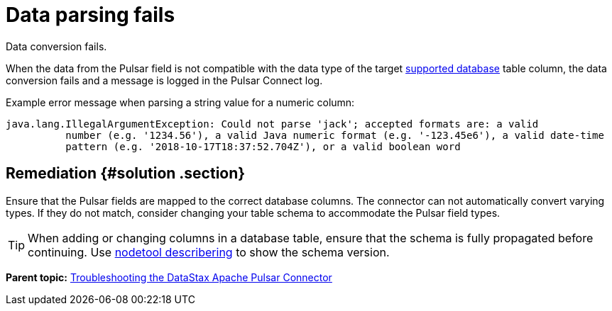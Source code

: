 [#pulsarTsRecordParsingFails]
= Data parsing fails
:imagesdir: _images

Data conversion fails.

When the data from the Pulsar field is not compatible with the data type of the target link:../pulsarIntro.md#pulsarIntroduction[supported database] table column, the data conversion fails and a message is logged in the Pulsar Connect log.

Example error message when parsing a string value for a numeric column:

[source,no-highlight]
----
java.lang.IllegalArgumentException: Could not parse 'jack'; accepted formats are: a valid
          number (e.g. '1234.56'), a valid Java numeric format (e.g. '-123.45e6'), a valid date-time
          pattern (e.g. '2018-10-17T18:37:52.704Z'), or a valid boolean word
----

[#_remediation_solution_section]
== Remediation {#solution .section}

Ensure that the Pulsar fields are mapped to the correct database columns.
The connector can not automatically convert varying types.
If they do not match, consider changing your table schema to accommodate the Pulsar field types.

TIP: When adding or changing columns in a database table, ensure that the schema is fully propagated before continuing.
Use link:/en/dse/6.7/dse-admin/datastax_enterprise/tools/nodetool/toolsDescribeRing.html[nodetool describering] to show the schema version.

*Parent topic:* xref:../../pulsar/pulsarTroubleshoot.adoc[Troubleshooting the DataStax Apache Pulsar Connector]
